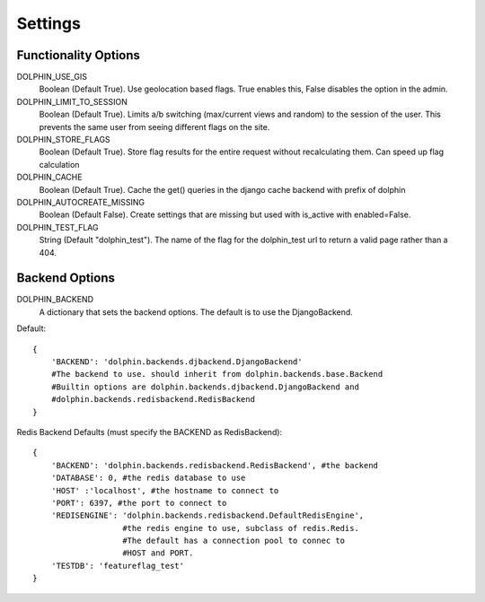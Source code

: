 Settings
========

=====================
Functionality Options
=====================

DOLPHIN_USE_GIS
  Boolean (Default True). Use geolocation based flags. True enables this, False disables the option in the admin.

DOLPHIN_LIMIT_TO_SESSION
  Boolean (Default True). Limits a/b switching (max/current views and random) to the session of the user.
  This prevents the same user from seeing different flags on the site.

DOLPHIN_STORE_FLAGS
  Boolean (Default True). Store flag results for the entire request without recalculating them. Can speed up
  flag calculation

DOLPHIN_CACHE
  Boolean (Default True). Cache the get() queries in the django cache backend with prefix of dolphin

DOLPHIN_AUTOCREATE_MISSING
  Boolean (Default False). Create settings that are missing but used with is_active with enabled=False.

DOLPHIN_TEST_FLAG
  String (Default "dolphin_test"). The name of the flag for the dolphin_test url to return a valid page
  rather than a 404.

===============
Backend Options
===============
DOLPHIN_BACKEND
  A dictionary that sets the backend options. The default is to use the DjangoBackend.

Default::

    {
        'BACKEND': 'dolphin.backends.djbackend.DjangoBackend' 
        #The backend to use. should inherit from dolphin.backends.base.Backend
        #Builtin options are dolphin.backends.djbackend.DjangoBackend and
        #dolphin.backends.redisbackend.RedisBackend
    }


Redis Backend Defaults (must specify the BACKEND as RedisBackend)::

    {
        'BACKEND': 'dolphin.backends.redisbackend.RedisBackend', #the backend
        'DATABASE': 0, #the redis database to use
        'HOST' :'localhost', #the hostname to connect to
        'PORT': 6397, #the port to connect to
        'REDISENGINE': 'dolphin.backends.redisbackend.DefaultRedisEngine',
                       #the redis engine to use, subclass of redis.Redis.
                       #The default has a connection pool to connec to
                       #HOST and PORT.
        'TESTDB': 'featureflag_test'
    }
